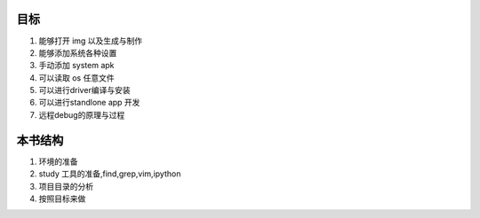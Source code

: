 目标
====
#. 能够打开 img 以及生成与制作
#. 能够添加系统各种设置
#. 手动添加 system apk
#. 可以读取 os 任意文件
#. 可以进行driver编译与安装
#. 可以进行standlone app 开发
#. 远程debug的原理与过程



本书结构
========
#. 环境的准备
#. study 工具的准备,find,grep,vim,ipython
#. 项目目录的分析
#. 按照目标来做

